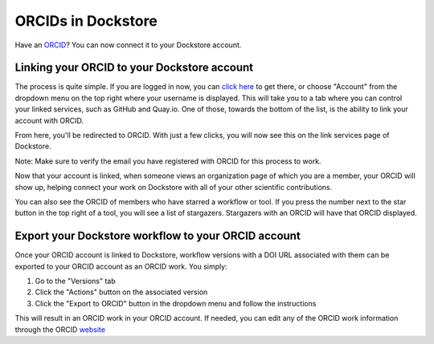 ORCIDs in Dockstore
============================

Have an ORCID_? You can now connect it to your Dockstore account.

.. _ORCID: https://orcid.org/)

Linking your ORCID to your Dockstore account
--------------------------------------------

The process is quite simple. If you are logged in now, you can `click here`_ to get there, or choose "Account" from the dropdown menu on the top right where your username is displayed. This will take you to a tab where you can control your linked services, such as GitHub and Quay.io. One of those, towards the bottom of the list, is the ability to link your account with ORCID.

.. _click here: https://dockstore.org/accounts?tab=accounts

.. image::  /assets/images/docs/orcid_link_account_button.png
  :alt: ORCID link account button

From here, you'll be redirected to ORCID. With just a few clicks, you will now see this on the link services page of Dockstore.

.. image::  /assets/images/docs/orcid_after_account_linkage.png
  :alt: After linking ORCID to Dockstore there will be options to relink, unlink, or view your token

Note: Make sure to verify the email you have registered with ORCID for this process to work.

Now that your account is linked, when someone views an organization page of which you are a member, your ORCID will show up, helping connect your work on Dockstore with all of your other scientific contributions.

.. image::  /assets/images/docs/orcid_in_members_page.png
  :alt: The author's ORCID showing up in the UCSC Genomics Institute members page on Dockstore

You can also see the ORCID of members who have starred a workflow or tool. If you press the number next to the star button in the top right of a tool, you will see a list of stargazers. Stargazers with an ORCID will have that ORCID displayed.

.. image::  /assets/images/docs/orchid_stargazer.png
  :alt: ORCID showing up for a stargazer

Export your Dockstore workflow to your ORCID account
----------------------------------------------------

Once your ORCID account is linked to Dockstore, workflow versions with a DOI URL associated with them can be exported to your ORCID account as an ORCID work.
You simply:

1. Go to the "Versions" tab
2. Click the "Actions" button on the associated version
3. Click the "Export to ORCID" button in the dropdown menu and follow the instructions

This will result in an ORCID work in your ORCID account. If needed, you can edit any of the ORCID work information through the ORCID `website <https://support.orcid.org/hc/en-us/articles/360006894754-Edit-works>`_

.. discourse::
    :topic_identifier: 3845
